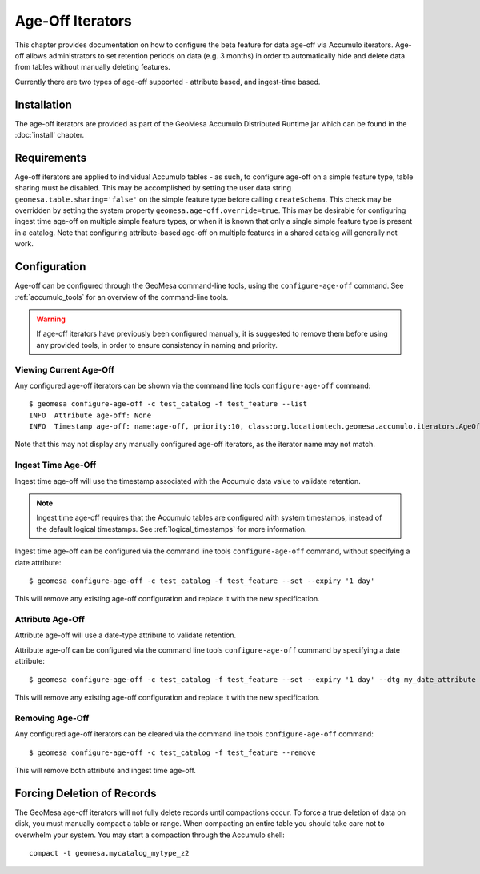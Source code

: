 .. _ageoff_accumulo:

Age-Off Iterators
=================

This chapter provides documentation on how to configure the beta feature for data age-off via Accumulo iterators.
Age-off allows administrators to set retention periods on data (e.g. 3 months) in order to automatically hide and
delete data from tables without manually deleting features.

Currently there are two types of age-off supported - attribute based, and ingest-time based.

Installation
------------

The age-off iterators are provided as part of the GeoMesa Accumulo Distributed Runtime jar which can be found in the
:doc:`install` chapter.

Requirements
------------

Age-off iterators are applied to individual Accumulo tables - as such, to configure age-off on a simple feature
type, table sharing must be disabled. This may be accomplished by setting the user data string
``geomesa.table.sharing='false'`` on the simple feature type before calling ``createSchema``. This check may be
overridden by setting the system property ``geomesa.age-off.override=true``. This may be desirable for configuring
ingest time age-off on multiple simple feature types, or when it is known that only a single simple feature type
is present in a catalog. Note that configuring attribute-based age-off on multiple features in a shared catalog
will generally not work.

Configuration
-------------

Age-off can be configured through the GeoMesa command-line tools, using the ``configure-age-off`` command.
See :ref:`accumulo_tools` for an overview of the command-line tools.

.. warning::

    If age-off iterators have previously been configured manually, it is suggested to remove them before
    using any provided tools, in order to ensure consistency in naming and priority.

Viewing Current Age-Off
^^^^^^^^^^^^^^^^^^^^^^^

Any configured age-off iterators can be shown via the command line tools ``configure-age-off`` command::

    $ geomesa configure-age-off -c test_catalog -f test_feature --list
    INFO  Attribute age-off: None
    INFO  Timestamp age-off: name:age-off, priority:10, class:org.locationtech.geomesa.accumulo.iterators.AgeOffIterator, properties:{retention=PT1M}

Note that this may not display any manually configured age-off iterators, as the iterator name may not match.

Ingest Time Age-Off
^^^^^^^^^^^^^^^^^^^

Ingest time age-off will use the timestamp associated with the Accumulo data value to validate retention.

.. note::

    Ingest time age-off requires that the Accumulo tables are configured with system timestamps, instead of
    the default logical timestamps. See :ref:`logical_timestamps` for more information.

Ingest time age-off can be configured via the command line tools ``configure-age-off`` command, without specifying
a date attribute::

    $ geomesa configure-age-off -c test_catalog -f test_feature --set --expiry '1 day'

This will remove any existing age-off configuration and replace it with the new specification.

Attribute Age-Off
^^^^^^^^^^^^^^^^^

Attribute age-off will use a date-type attribute to validate retention.

Attribute age-off can be configured via the command line tools ``configure-age-off`` command by specifying
a date attribute::

    $ geomesa configure-age-off -c test_catalog -f test_feature --set --expiry '1 day' --dtg my_date_attribute

This will remove any existing age-off configuration and replace it with the new specification.

Removing Age-Off
^^^^^^^^^^^^^^^^

Any configured age-off iterators can be cleared via the command line tools ``configure-age-off`` command::

    $ geomesa configure-age-off -c test_catalog -f test_feature --remove

This will remove both attribute and ingest time age-off.

Forcing Deletion of Records
---------------------------

The GeoMesa age-off iterators will not fully delete records until compactions occur. To force a true deletion of data
on disk, you must manually compact a table or range. When compacting an entire table you should take care not to
overwhelm your system. You may start a compaction through the Accumulo shell::

    compact -t geomesa.mycatalog_mytype_z2

